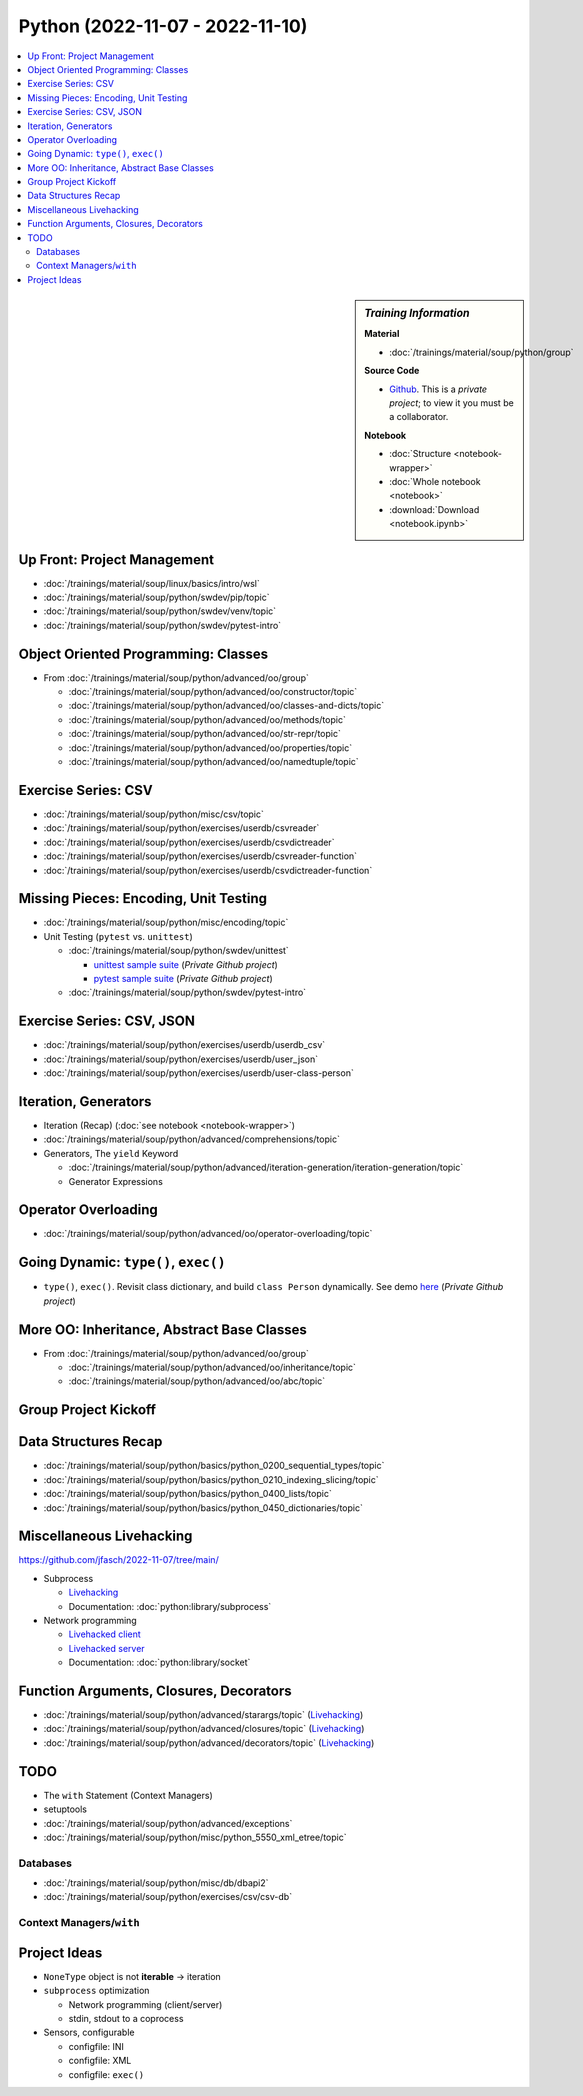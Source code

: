 Python (2022-11-07 - 2022-11-10)
================================

.. contents::
   :local:

.. sidebar:: *Training Information*

   **Material**

   * :doc:`/trainings/material/soup/python/group`

   **Source Code**

   * `Github <https://github.com/jfasch/2022-11-07>`__. This is a
     *private project*; to view it you must be a collaborator.

   **Notebook**

   * :doc:`Structure <notebook-wrapper>`
   * :doc:`Whole notebook <notebook>`
   * :download:`Download <notebook.ipynb>`

Up Front: Project Management
----------------------------

* :doc:`/trainings/material/soup/linux/basics/intro/wsl`
* :doc:`/trainings/material/soup/python/swdev/pip/topic`
* :doc:`/trainings/material/soup/python/swdev/venv/topic`
* :doc:`/trainings/material/soup/python/swdev/pytest-intro`

Object Oriented Programming: Classes
------------------------------------

* From :doc:`/trainings/material/soup/python/advanced/oo/group`

  * :doc:`/trainings/material/soup/python/advanced/oo/constructor/topic`
  * :doc:`/trainings/material/soup/python/advanced/oo/classes-and-dicts/topic`
  * :doc:`/trainings/material/soup/python/advanced/oo/methods/topic`
  * :doc:`/trainings/material/soup/python/advanced/oo/str-repr/topic`
  * :doc:`/trainings/material/soup/python/advanced/oo/properties/topic`
  * :doc:`/trainings/material/soup/python/advanced/oo/namedtuple/topic`

Exercise Series: CSV
--------------------

* :doc:`/trainings/material/soup/python/misc/csv/topic`
* :doc:`/trainings/material/soup/python/exercises/userdb/csvreader`
* :doc:`/trainings/material/soup/python/exercises/userdb/csvdictreader`
* :doc:`/trainings/material/soup/python/exercises/userdb/csvreader-function`
* :doc:`/trainings/material/soup/python/exercises/userdb/csvdictreader-function`

Missing Pieces: Encoding, Unit Testing
--------------------------------------

* :doc:`/trainings/material/soup/python/misc/encoding/topic`
* Unit Testing (``pytest`` vs. ``unittest``)

  * :doc:`/trainings/material/soup/python/swdev/unittest`

    * `unittest sample suite
      <https://github.com/jfasch/2022-11-07/blob/main/livehacking/unittest/unittest-demo.py>`__
      (*Private Github project*)
    * `pytest sample suite
      <https://github.com/jfasch/2022-11-07/blob/main/livehacking/unittest/test_read_csv.py>`__
      (*Private Github project*)

  * :doc:`/trainings/material/soup/python/swdev/pytest-intro`

Exercise Series: CSV, JSON
--------------------------

* :doc:`/trainings/material/soup/python/exercises/userdb/userdb_csv`
* :doc:`/trainings/material/soup/python/exercises/userdb/user_json`
* :doc:`/trainings/material/soup/python/exercises/userdb/user-class-person`

Iteration, Generators
---------------------

* Iteration (Recap) (:doc:`see notebook <notebook-wrapper>`)
* :doc:`/trainings/material/soup/python/advanced/comprehensions/topic`
* Generators, The ``yield`` Keyword

  * :doc:`/trainings/material/soup/python/advanced/iteration-generation/iteration-generation/topic`
  * Generator Expressions

Operator Overloading
--------------------

* :doc:`/trainings/material/soup/python/advanced/oo/operator-overloading/topic`

Going Dynamic: ``type()``, ``exec()``
-------------------------------------

* ``type()``, ``exec()``. Revisit class dictionary, and build ``class
  Person`` dynamically. See demo `here
  <https://github.com/jfasch/2022-11-07/blob/main/livehacking/oo-fully-dynamic.py>`__
  (*Private Github project*)

More OO: Inheritance, Abstract Base Classes
-------------------------------------------

* From :doc:`/trainings/material/soup/python/advanced/oo/group`

  * :doc:`/trainings/material/soup/python/advanced/oo/inheritance/topic`
  * :doc:`/trainings/material/soup/python/advanced/oo/abc/topic`

Group Project Kickoff
---------------------

.. image:: project.jpg

Data Structures Recap
---------------------

* :doc:`/trainings/material/soup/python/basics/python_0200_sequential_types/topic`
* :doc:`/trainings/material/soup/python/basics/python_0210_indexing_slicing/topic`
* :doc:`/trainings/material/soup/python/basics/python_0400_lists/topic`
* :doc:`/trainings/material/soup/python/basics/python_0450_dictionaries/topic`

Miscellaneous Livehacking
-------------------------

https://github.com/jfasch/2022-11-07/tree/main/

* Subprocess

  * `Livehacking
    <https://github.com/jfasch/2022-11-07/tree/main/livehacking/subprocess-demo.py>`__
  * Documentation: :doc:`python:library/subprocess`

* Network programming

  * `Livehacked client
    <https://github.com/jfasch/2022-11-07/tree/main/livehacking/livehacking/client.py>`__
  * `Livehacked server
    <https://github.com/jfasch/2022-11-07/tree/main/livehacking/livehacking/server.py>`__
  * Documentation: :doc:`python:library/socket`

Function Arguments, Closures, Decorators
----------------------------------------

* :doc:`/trainings/material/soup/python/advanced/starargs/topic`
  (`Livehacking <livehacking/args-kwargs.py>`__)
* :doc:`/trainings/material/soup/python/advanced/closures/topic`
  (`Livehacking <livehacking/closures.py>`__)
* :doc:`/trainings/material/soup/python/advanced/decorators/topic`
  (`Livehacking <livehacking/decorator.py>`__)

TODO
----

* The ``with`` Statement (Context Managers)
* setuptools
* :doc:`/trainings/material/soup/python/advanced/exceptions`
* :doc:`/trainings/material/soup/python/misc/python_5550_xml_etree/topic`


Databases
.........
  
* :doc:`/trainings/material/soup/python/misc/db/dbapi2`
* :doc:`/trainings/material/soup/python/exercises/csv/csv-db`


Context Managers/``with``
.........................

Project Ideas
-------------

* ``NoneType`` object is not **iterable** -> iteration
* ``subprocess`` optimization

  * Network programming (client/server)
  * stdin, stdout to a coprocess

* Sensors, configurable

  * configfile: INI
  * configfile: XML
  * configfile: ``exec()``
